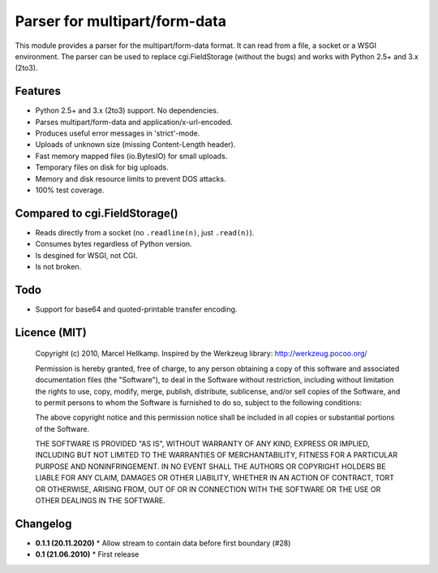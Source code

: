 Parser for multipart/form-data
==============================

This module provides a parser for the multipart/form-data format. It can read
from a file, a socket or a WSGI environment. The parser can be used to replace
cgi.FieldStorage (without the bugs) and works with Python 2.5+ and 3.x (2to3).

Features
--------

* Python 2.5+ and 3.x (2to3) support. No dependencies.
* Parses multipart/form-data and application/x-url-encoded.
* Produces useful error messages in 'strict'-mode.
* Uploads of unknown size (missing Content-Length header).
* Fast memory mapped files (io.BytesIO) for small uploads.
* Temporary files on disk for big uploads.
* Memory and disk resource limits to prevent DOS attacks.
* 100% test coverage.

Compared to cgi.FieldStorage()
------------------------------

* Reads directly from a socket (no ``.readline(n)``, just ``.read(n)``).
* Consumes bytes regardless of Python version.
* Is desgined for WSGI, not CGI.
* Is not broken.


Todo
----

* Support for base64 and quoted-printable transfer encoding.

Licence (MIT)
-------------

    Copyright (c) 2010, Marcel Hellkamp.
    Inspired by the Werkzeug library: http://werkzeug.pocoo.org/

    Permission is hereby granted, free of charge, to any person obtaining a copy
    of this software and associated documentation files (the "Software"), to deal
    in the Software without restriction, including without limitation the rights
    to use, copy, modify, merge, publish, distribute, sublicense, and/or sell
    copies of the Software, and to permit persons to whom the Software is
    furnished to do so, subject to the following conditions:

    The above copyright notice and this permission notice shall be included in
    all copies or substantial portions of the Software.

    THE SOFTWARE IS PROVIDED "AS IS", WITHOUT WARRANTY OF ANY KIND, EXPRESS OR
    IMPLIED, INCLUDING BUT NOT LIMITED TO THE WARRANTIES OF MERCHANTABILITY,
    FITNESS FOR A PARTICULAR PURPOSE AND NONINFRINGEMENT. IN NO EVENT SHALL THE
    AUTHORS OR COPYRIGHT HOLDERS BE LIABLE FOR ANY CLAIM, DAMAGES OR OTHER
    LIABILITY, WHETHER IN AN ACTION OF CONTRACT, TORT OR OTHERWISE, ARISING FROM,
    OUT OF OR IN CONNECTION WITH THE SOFTWARE OR THE USE OR OTHER DEALINGS IN
    THE SOFTWARE.

Changelog
---------

* **0.1.1 (20.11.2020)**
  * Allow stream to contain data before first boundary (#28)

* **0.1 (21.06.2010)**
  * First release
